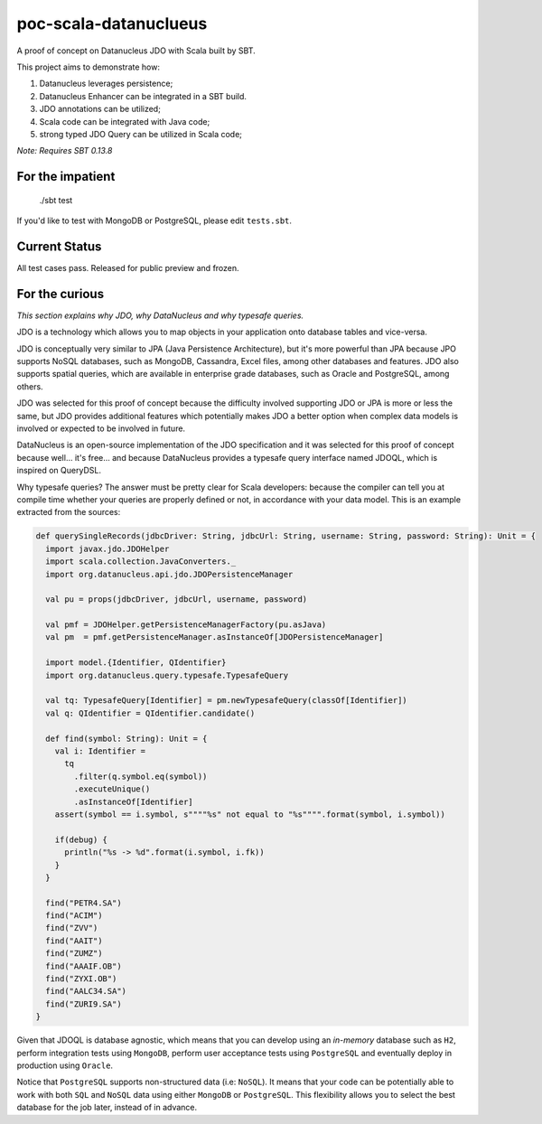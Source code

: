 poc-scala-datanuclueus
======================

A proof of concept on Datanucleus JDO with Scala built by SBT.

This project aims to demonstrate how:

1. Datanucleus leverages persistence;
2. Datanucleus Enhancer can be integrated in a SBT build.
3. JDO annotations can be utilized;
4. Scala code can be integrated with Java code;
5. strong typed JDO Query can be utilized in Scala code;

*Note: Requires SBT 0.13.8*


For the impatient
-----------------

    ./sbt test

If you'd like to test with MongoDB or PostgreSQL, please edit ``tests.sbt``.


Current Status
--------------

All test cases pass. Released for public preview and frozen.


For the curious
---------------

*This section explains why JDO, why DataNucleus and why typesafe queries.*

JDO is a technology which allows you to map objects in your application onto database tables and vice-versa.

JDO is conceptually very similar to JPA (Java Persistence Architecture), but it's more powerful than JPA because 
JPO supports NoSQL databases, such as MongoDB, Cassandra, Excel files, among other databases and features. JDO also
supports spatial queries, which are available in enterprise grade databases, such as Oracle and PostgreSQL, among others.

JDO was selected for this proof of concept because the difficulty involved supporting JDO or JPA is more or less the
same, but JDO provides additional features which potentially makes JDO a better option when complex data models is
involved or expected to be involved in future.

DataNucleus is an open-source implementation of the JDO specification and it was selected for this proof of concept
because well... it's free... and because DataNucleus provides a typesafe query interface named JDOQL, which is
inspired on QueryDSL.

Why typesafe queries? The answer must be pretty clear for Scala developers: because the compiler can tell you
at compile time whether your queries are properly defined or not, in accordance with your data model. This is
an example extracted from the sources:

.. code-block:: scala

  def querySingleRecords(jdbcDriver: String, jdbcUrl: String, username: String, password: String): Unit = {
    import javax.jdo.JDOHelper
    import scala.collection.JavaConverters._
    import org.datanucleus.api.jdo.JDOPersistenceManager

    val pu = props(jdbcDriver, jdbcUrl, username, password)

    val pmf = JDOHelper.getPersistenceManagerFactory(pu.asJava)
    val pm  = pmf.getPersistenceManager.asInstanceOf[JDOPersistenceManager]

    import model.{Identifier, QIdentifier}
    import org.datanucleus.query.typesafe.TypesafeQuery

    val tq: TypesafeQuery[Identifier] = pm.newTypesafeQuery(classOf[Identifier])
    val q: QIdentifier = QIdentifier.candidate()

    def find(symbol: String): Unit = {
      val i: Identifier =
        tq
          .filter(q.symbol.eq(symbol))
          .executeUnique()
          .asInstanceOf[Identifier]
      assert(symbol == i.symbol, s""""%s" not equal to "%s"""".format(symbol, i.symbol))

      if(debug) {
        println("%s -> %d".format(i.symbol, i.fk))
      }
    }

    find("PETR4.SA")
    find("ACIM")
    find("ZVV")
    find("AAIT")
    find("ZUMZ")
    find("AAAIF.OB")
    find("ZYXI.OB")
    find("AALC34.SA")
    find("ZURI9.SA")
  }


Given that JDOQL is database agnostic, which means that you can develop using an *in-memory* database such as ``H2``, perform
integration tests using ``MongoDB``, perform user acceptance tests using ``PostgreSQL`` and eventually deploy in production
using ``Oracle``.

Notice that ``PostgreSQL`` supports non-structured data (i.e: ``NoSQL``). It means that your code can be potentially able to work
with both ``SQL`` and ``NoSQL`` data using either ``MongoDB`` or ``PostgreSQL``. This flexibility allows you to select the best
database for the job later, instead of in advance.
